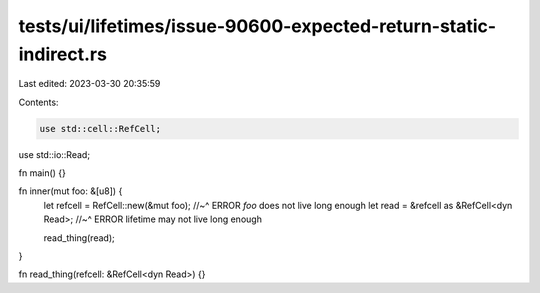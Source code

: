 tests/ui/lifetimes/issue-90600-expected-return-static-indirect.rs
=================================================================

Last edited: 2023-03-30 20:35:59

Contents:

.. code-block:: rs

    use std::cell::RefCell;
use std::io::Read;

fn main() {}

fn inner(mut foo: &[u8]) {
    let refcell = RefCell::new(&mut foo);
    //~^ ERROR `foo` does not live long enough
    let read = &refcell as &RefCell<dyn Read>;
    //~^ ERROR lifetime may not live long enough

    read_thing(read);
}

fn read_thing(refcell: &RefCell<dyn Read>) {}


